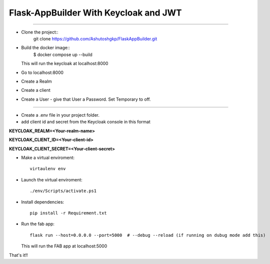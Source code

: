 Flask-AppBuilder With Keycloak and JWT
=======================================
--------------------------------------------------------------

- Clone the project::
    git clone https://github.com/Ashutoshgkp/FlaskAppBuilder.git

- Build the docker image::
    $ docker compose up --build

  This will run the keycloak at localhost:8000
- Go to localhost:8000
- Create a Realm
- Create a client
- Create a User
  - give that User a Password. Set Temporary to off.
----------------------------------------------------------------

- Create a .env file in your project folder.
- add client id and secret from the Keycloak console in this format
**KEYCLOAK_REALM=<Your-realm-name>**  

**KEYCLOAK_CLIENT_ID=<Your-client-id>**  

**KEYCLOAK_CLIENT_SECRET=<Your-client-secret>**  


- Make a virtual enviroment::

	virtaulenv env
- Launch the virtual enviroment::

	./env/Scripts/activate.ps1
- Install dependencies::

	pip install -r Requirement.txt

- Run the fab app::

	flask run --host=0.0.0.0 --port=5000  # --debug --reload (if running on dubug mode add this)

  This will run the FAB app at localhost:5000

That's it!!


